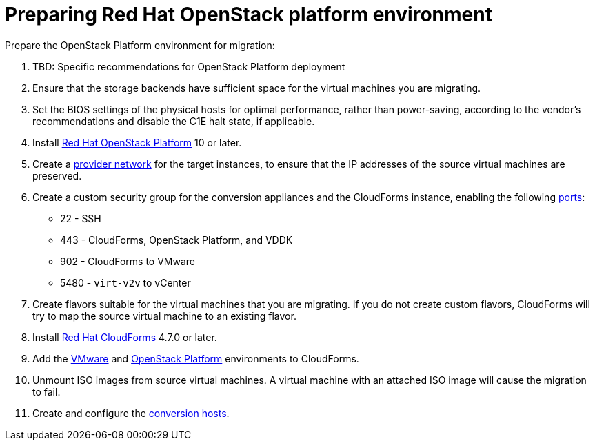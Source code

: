 [id="Preparing_the_osp_target_environment"]
= Preparing Red Hat OpenStack platform environment

Prepare the OpenStack Platform environment for migration:

. TBD: Specific recommendations for OpenStack Platform deployment
// To do
. Ensure that the storage backends have sufficient space for the virtual machines you are migrating.

. Set the BIOS settings of the physical hosts for optimal performance, rather than power-saving, according to the vendor's recommendations and disable the C1E halt state, if applicable.

. Install link:https://access.redhat.com/documentation/en-us/red_hat_openstack_platform/13/html-single/director_installation_and_usage/[Red Hat OpenStack Platform] 10 or later.

. Create a link:https://access.redhat.com/documentation/en-us/red_hat_openstack_platform/13/html-single/networking_guide/#create_a_network[provider network] for the target instances, to ensure that the IP addresses of the source virtual machines are preserved.

. Create a custom security group for the conversion appliances and the CloudForms instance, enabling the following https://access.redhat.com/articles/417343[ports]:
* 22 - SSH
* 443 - CloudForms, OpenStack Platform, and VDDK
* 902 - CloudForms to VMware
* 5480 - `virt-v2v` to vCenter

. Create flavors suitable for the virtual machines that you are migrating. If you do not create custom flavors, CloudForms will try to map the source virtual machine to an existing flavor.

. Install link:https://access.redhat.com/documentation/en-us/red_hat_cloudforms/4.7/html-single/installing_red_hat_cloudforms_on_red_hat_openstack_platform/[Red Hat CloudForms] 4.7.0 or later.

. Add the link:https://access.redhat.com/documentation/en-us/red_hat_cloudforms/4.6/html-single/managing_providers/#vmware_vcenter_providers[VMware] and  link:https://access.redhat.com/documentation/en-us/red_hat_cloudforms/4.6/html-single/managing_providers/#adding_an_openstack_infrastructure_provider[OpenStack Platform] environments to CloudForms.

. Unmount ISO images from source virtual machines. A virtual machine with an attached ISO image will cause the migration to fail.

. Create and configure the xref:Preparing_the_conversion_hosts[conversion hosts].
